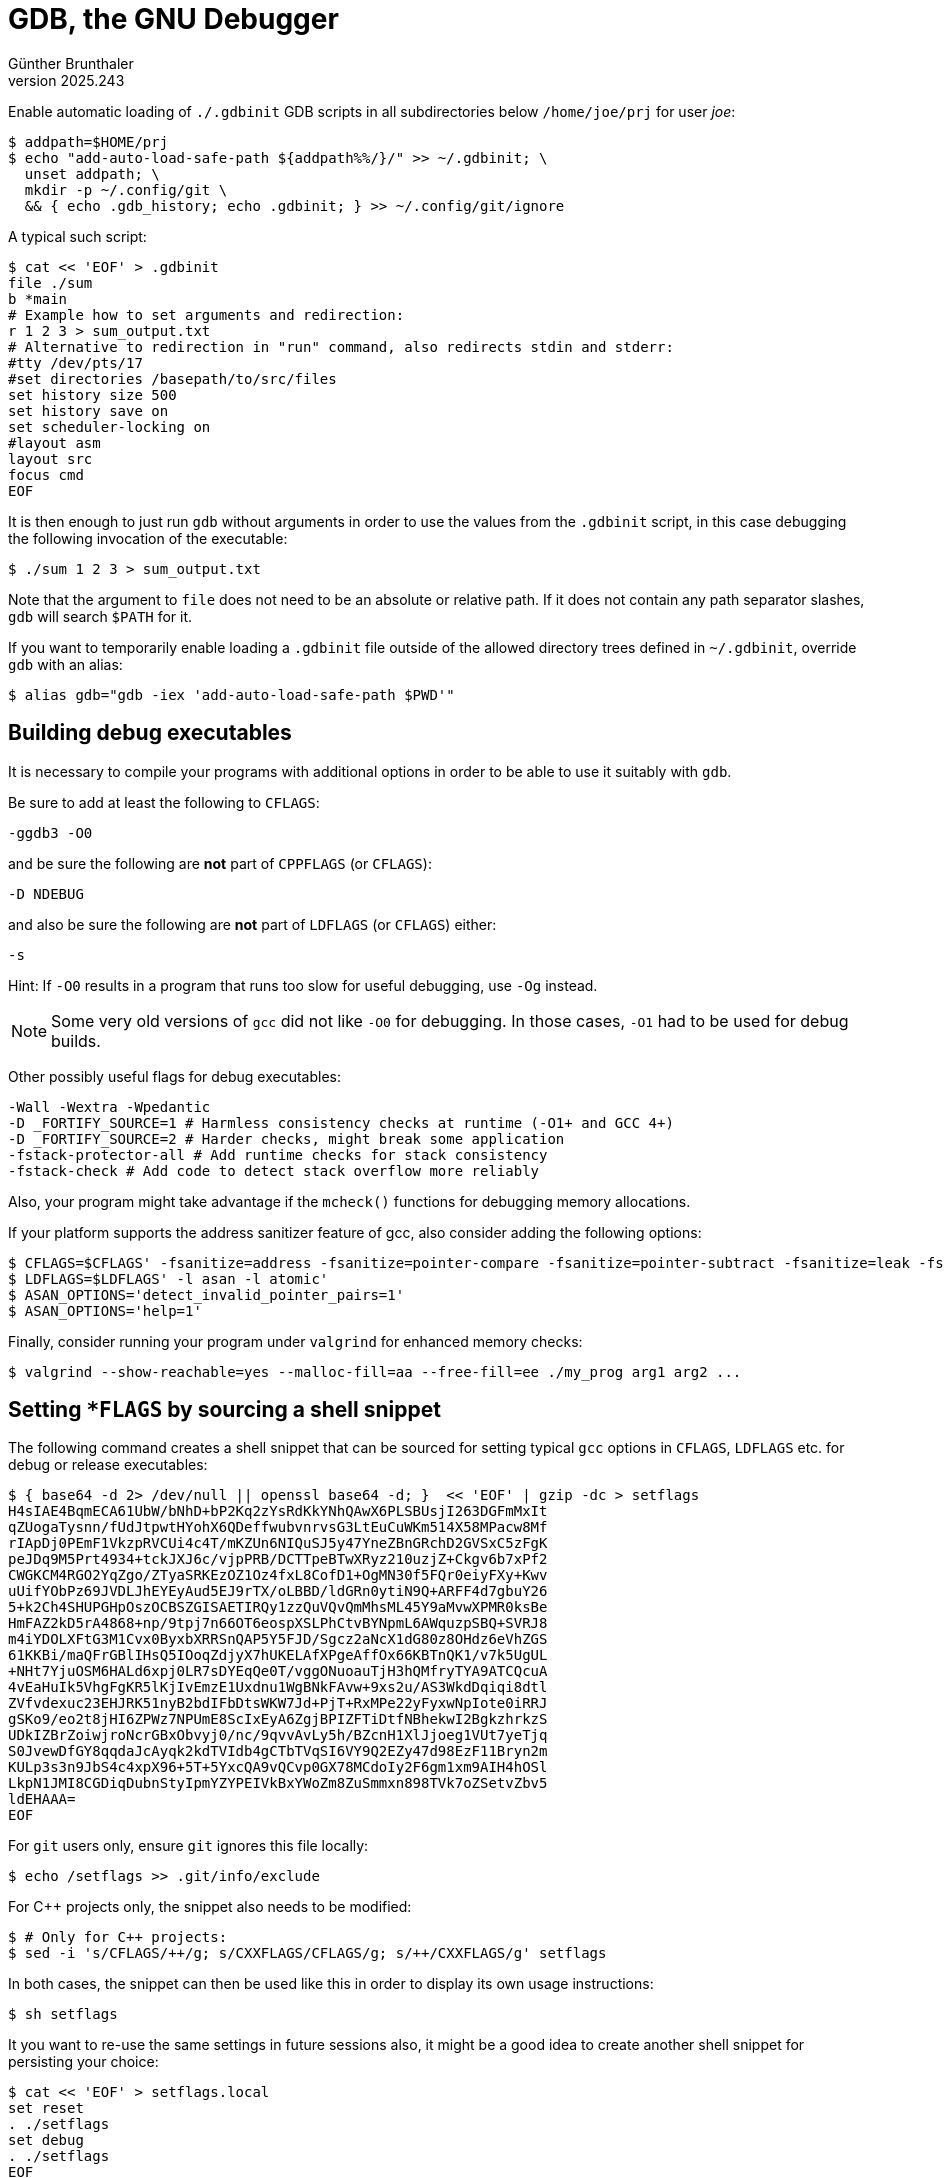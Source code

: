 ﻿GDB, the GNU Debugger
=====================
Günther Brunthaler
v2025.243

Enable automatic loading of `./.gdbinit` GDB scripts in all subdirectories below +/home/joe/prj+ for user 'joe':

----
$ addpath=$HOME/prj
$ echo "add-auto-load-safe-path ${addpath%%/}/" >> ~/.gdbinit; \
  unset addpath; \
  mkdir -p ~/.config/git \
  && { echo .gdb_history; echo .gdbinit; } >> ~/.config/git/ignore
----

A typical such script:

----
$ cat << 'EOF' > .gdbinit
file ./sum
b *main
# Example how to set arguments and redirection:
r 1 2 3 > sum_output.txt
# Alternative to redirection in "run" command, also redirects stdin and stderr:
#tty /dev/pts/17
#set directories /basepath/to/src/files
set history size 500
set history save on
set scheduler-locking on
#layout asm
layout src
focus cmd
EOF
----

It is then enough to just run `gdb` without arguments in order to use the values from the `.gdbinit` script, in this case debugging the following invocation of the executable:

----
$ ./sum 1 2 3 > sum_output.txt
----

Note that the argument to `file` does not need to be an absolute or relative path. If it does not contain any path separator slashes, `gdb` will search `$PATH` for it.

If you want to temporarily enable loading a `.gdbinit` file outside of the allowed directory trees defined in `~/.gdbinit`, override `gdb` with an alias:

----
$ alias gdb="gdb -iex 'add-auto-load-safe-path $PWD'"
----


Building debug executables
--------------------------

It is necessary to compile your programs with additional options in order to be able to use it suitably with `gdb`.

Be sure to add at least the following to `CFLAGS`:

----
-ggdb3 -O0
----

and be sure the following are *not* part of `CPPFLAGS` (or `CFLAGS`):

----
-D NDEBUG
----

and also be sure the following are *not* part of `LDFLAGS` (or `CFLAGS`) either:

----
-s
----

Hint: If `-O0` results in a program that runs too slow for useful debugging, use `-Og` instead.

NOTE: Some very old versions of `gcc` did not like `-O0` for debugging. In those cases, `-O1` had to be used for debug builds.

Other possibly useful flags for debug executables:

----
-Wall -Wextra -Wpedantic
-D _FORTIFY_SOURCE=1 # Harmless consistency checks at runtime (-O1+ and GCC 4+)
-D _FORTIFY_SOURCE=2 # Harder checks, might break some application
-fstack-protector-all # Add runtime checks for stack consistency
-fstack-check # Add code to detect stack overflow more reliably
----

Also, your program might take advantage if the `mcheck()` functions for debugging memory allocations.

If your platform supports the address sanitizer feature of gcc, also consider adding the following options:

----
$ CFLAGS=$CFLAGS' -fsanitize=address -fsanitize=pointer-compare -fsanitize=pointer-subtract -fsanitize=leak -fsanitize=undefined -fsanitize-address-use-after-scope'
$ LDFLAGS=$LDFLAGS' -l asan -l atomic'
$ ASAN_OPTIONS='detect_invalid_pointer_pairs=1'
$ ASAN_OPTIONS='help=1'
----

Finally, consider running your program under `valgrind` for enhanced memory checks:

----
$ valgrind --show-reachable=yes --malloc-fill=aa --free-fill=ee ./my_prog arg1 arg2 ...
----


Setting `*FLAGS` by sourcing a shell snippet
--------------------------------------------

The following command creates a shell snippet that can be sourced for setting typical `gcc` options in `CFLAGS`, `LDFLAGS` etc. for debug or release executables:

----
$ { base64 -d 2> /dev/null || openssl base64 -d; }  << 'EOF' | gzip -dc > setflags
H4sIAE4BqmECA61UbW/bNhD+bP2Kq2zYsRdKkYNhQAwX6PLSBUsjI263DGFmMxIt
qZUogaTysnn/fUdJtpwtHYohX6QDeffwubvnrvsG3LtEuCuWKm514X58MPacw8Mf
rIApDj0PEmF1VkzpRVCUi4c4T/mKZUn6NIQuSJ5y47YneZBnGRchD2GVSxC5zFgK
peJDq9M5Prt4934+tckJXJ6c/vjpPRB/DCTTpeBTwXRyz210uzjZ+Ckgv6b7xPf2
CWGKCM4RGO2YqZgo/ZTyaSRKEzOZ1Oz4fxL8CofD1+OgMN30f5FQr0eiyFXy+Kwv
uUifYObPz69JVDLJhEYEyAud5EJ9rTX/oLBBD/ldGRn0ytiN9Q+ARFF4d7gbuY26
5+k2Ch4SHUPGHpOszOCBSZGISAETIRQy1zzQuVQvQmMhsML45Y9aMvwXPMR0ksBe
HmFAZ2kD5rA4868+np/9tpj7n66OT6eospXSLPhCtvBYNpmL6AWquzpSBQ+SVRJ8
m4iYDOLXFtG3M1Cvx0ByxbXRRSnQAP5Y5FJD/Sgcz2aNcX1dG80z8OHdz6eVhZGS
61KKBi/maQFrGBlIHsQ5IOoqZdjyX7hUKELAfXPgeAffOx66KBTnQK1/v7k5UgUL
+NHt7YjuOSM6HALd6xpj0LR7sDYEqQe0T/vggONuoauTjH3hQMfryTYA9ATCQcuA
4vEaHuIk5VhgFgKR5lKjIvEmzE1Uxdnu1WgBNkFAvw+9xs2u/AS3WkdDqiqi8dtl
ZVfvdexuc23EHJRK51nyB2bdIFbDtsWKW7Jd+PjT+RxMPe22yFyxwNpIote0iRRJ
gSKo9/eo2t8jHI6ZPWz7NPUmE8ScIxEyA6ZgjBPIZFTiDtfNBhekwI2BgkzhrkzS
UDkIZBrZoiwjroNcrGBxObvyj0/nc/9qvvAvLy5h/BZcnH1XlJjoeg1VUt7yeTjq
S0JvewDfGY8qqdaJcAyqk2kdTVIdb4gCTbTVqSI6VY9Q2EZy47d98EzF11Bryn2m
KULp3s3n9JbS4c4xpX96+5T+5YxcQA9vQCvp0GX78MCdoIy2F6gm1xm9AIH4hOSl
LkpN1JMI8CGDiqDubnStyIpmYZYPEIVkBxYWoZm8ZuSmmxn898TVk7oZSetvZbv5
ldEHAAA=
EOF
----

For `git` users only, ensure `git` ignores this file locally:

----
$ echo /setflags >> .git/info/exclude
----

For C++ projects only, the snippet also needs to be modified:

----
$ # Only for C++ projects:
$ sed -i 's/CFLAGS/++/g; s/CXXFLAGS/CFLAGS/g; s/++/CXXFLAGS/g' setflags
----

In both cases, the snippet can then be used like this in order to display its own usage instructions:

----
$ sh setflags
----

It you want to re-use the same settings in future sessions also, it might be a good idea to create another shell snippet for persisting your choice:

----
$ cat << 'EOF' > setflags.local
set reset
. ./setflags
set debug
. ./setflags
EOF

# Optionally and only when using git:
$ test -e .git && echo /setflags.local >> .git/info/exclude
----

Following those instructions, a debug build for example can then be set up like this:

----
$ make clean && . ./setflags.local && make
rm your_program
cc -O0 -ggdb3 your_program.c -o your_program
----


More information
----------------

For more compiler flags potentially also useful look at the document about link:C%20Development.html#cc_options_ivcs6e88l8n1elarieuccw5ud[C development].
